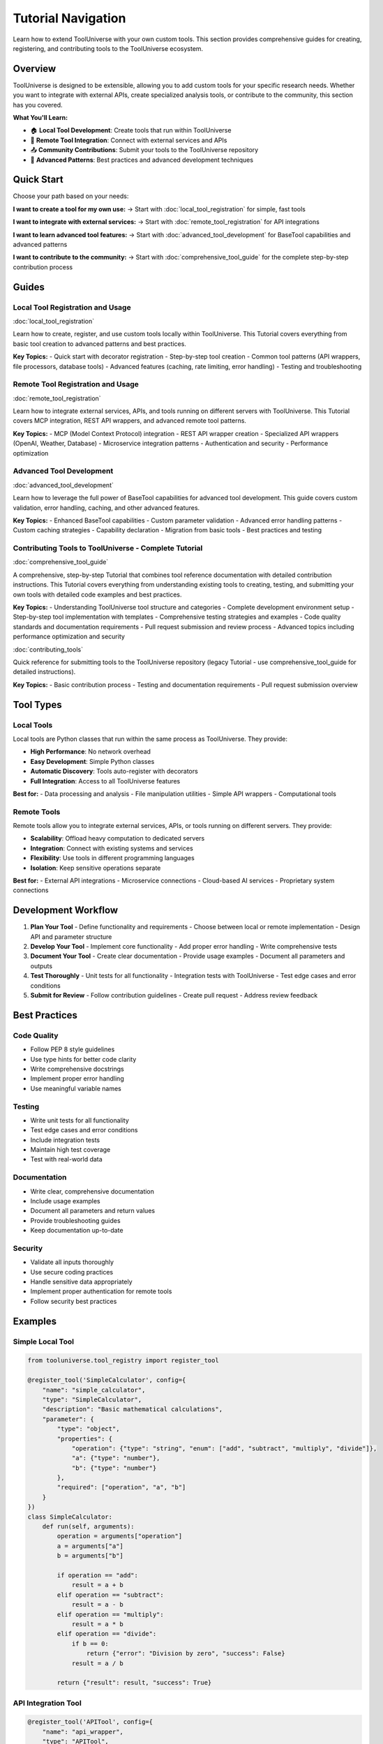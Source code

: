 Tutorial Navigation
===================

Learn how to extend ToolUniverse with your own custom tools. This section provides comprehensive guides for creating, registering, and contributing tools to the ToolUniverse ecosystem.

Overview
--------

ToolUniverse is designed to be extensible, allowing you to add custom tools for your specific research needs. Whether you want to integrate with external APIs, create specialized analysis tools, or contribute to the community, this section has you covered.

**What You'll Learn:**

- 🏠 **Local Tool Development**: Create tools that run within ToolUniverse
- 🔗 **Remote Tool Integration**: Connect with external services and APIs
- 📤 **Community Contributions**: Submit your tools to the ToolUniverse repository
- 🔧 **Advanced Patterns**: Best practices and advanced development techniques

Quick Start
-----------

Choose your path based on your needs:

**I want to create a tool for my own use:**
→ Start with :doc:`local_tool_registration` for simple, fast tools

**I want to integrate with external services:**
→ Start with :doc:`remote_tool_registration` for API integrations

**I want to learn advanced tool features:**
→ Start with :doc:`advanced_tool_development` for BaseTool capabilities and advanced patterns

**I want to contribute to the community:**
→ Start with :doc:`comprehensive_tool_guide` for the complete step-by-step contribution process

Guides
------

Local Tool Registration and Usage
~~~~~~~~~~~~~~~~~~~~~~~~~~~~~~~~~~

:doc:`local_tool_registration`

Learn how to create, register, and use custom tools locally within ToolUniverse. This Tutorial covers everything from basic tool creation to advanced patterns and best practices.

**Key Topics:**
- Quick start with decorator registration
- Step-by-step tool creation
- Common tool patterns (API wrappers, file processors, database tools)
- Advanced features (caching, rate limiting, error handling)
- Testing and troubleshooting

Remote Tool Registration and Usage
~~~~~~~~~~~~~~~~~~~~~~~~~~~~~~~~~~~

:doc:`remote_tool_registration`

Learn how to integrate external services, APIs, and tools running on different servers with ToolUniverse. This Tutorial covers MCP integration, REST API wrappers, and advanced remote tool patterns.

**Key Topics:**
- MCP (Model Context Protocol) integration
- REST API wrapper creation
- Specialized API wrappers (OpenAI, Weather, Database)
- Microservice integration patterns
- Authentication and security
- Performance optimization

Advanced Tool Development
~~~~~~~~~~~~~~~~~~~~~~~~~~

:doc:`advanced_tool_development`

Learn how to leverage the full power of BaseTool capabilities for advanced tool development. This guide covers custom validation, error handling, caching, and other advanced features.

**Key Topics:**
- Enhanced BaseTool capabilities
- Custom parameter validation
- Advanced error handling patterns
- Custom caching strategies
- Capability declaration
- Migration from basic tools
- Best practices and testing

Contributing Tools to ToolUniverse - Complete Tutorial
~~~~~~~~~~~~~~~~~~~~~~~~~~~~~~~~~~~~~~~~~~~~~~~~~~~~

:doc:`comprehensive_tool_guide`

A comprehensive, step-by-step Tutorial that combines tool reference documentation with detailed contribution instructions. This Tutorial covers everything from understanding existing tools to creating, testing, and submitting your own tools with detailed code examples and best practices.

**Key Topics:**
- Understanding ToolUniverse tool structure and categories
- Complete development environment setup
- Step-by-step tool implementation with templates
- Comprehensive testing strategies and examples
- Code quality standards and documentation requirements
- Pull request submission and review process
- Advanced topics including performance optimization and security

:doc:`contributing_tools`

Quick reference for submitting tools to the ToolUniverse repository (legacy Tutorial - use comprehensive_tool_guide for detailed instructions).

**Key Topics:**
- Basic contribution process
- Testing and documentation requirements
- Pull request submission overview

Tool Types
----------

Local Tools
~~~~~~~~~~~

Local tools are Python classes that run within the same process as ToolUniverse. They provide:

- **High Performance**: No network overhead
- **Easy Development**: Simple Python classes
- **Automatic Discovery**: Tools auto-register with decorators
- **Full Integration**: Access to all ToolUniverse features

**Best for:**
- Data processing and analysis
- File manipulation utilities
- Simple API wrappers
- Computational tools

Remote Tools
~~~~~~~~~~~~

Remote tools allow you to integrate external services, APIs, or tools running on different servers. They provide:

- **Scalability**: Offload heavy computation to dedicated servers
- **Integration**: Connect with existing systems and services
- **Flexibility**: Use tools in different programming languages
- **Isolation**: Keep sensitive operations separate

**Best for:**
- External API integrations
- Microservice connections
- Cloud-based AI services
- Proprietary system connections

Development Workflow
--------------------

1. **Plan Your Tool**
   - Define functionality and requirements
   - Choose between local or remote implementation
   - Design API and parameter structure

2. **Develop Your Tool**
   - Implement core functionality
   - Add proper error handling
   - Write comprehensive tests

3. **Document Your Tool**
   - Create clear documentation
   - Provide usage examples
   - Document all parameters and outputs

4. **Test Thoroughly**
   - Unit tests for all functionality
   - Integration tests with ToolUniverse
   - Test edge cases and error conditions

5. **Submit for Review**
   - Follow contribution guidelines
   - Create pull request
   - Address review feedback

Best Practices
--------------

Code Quality
~~~~~~~~~~~~

- Follow PEP 8 style guidelines
- Use type hints for better code clarity
- Write comprehensive docstrings
- Implement proper error handling
- Use meaningful variable names

Testing
~~~~~~~

- Write unit tests for all functionality
- Test edge cases and error conditions
- Include integration tests
- Maintain high test coverage
- Test with real-world data

Documentation
~~~~~~~~~~~~~

- Write clear, comprehensive documentation
- Include usage examples
- Document all parameters and return values
- Provide troubleshooting guides
- Keep documentation up-to-date

Security
~~~~~~~~

- Validate all inputs thoroughly
- Use secure coding practices
- Handle sensitive data appropriately
- Implement proper authentication for remote tools
- Follow security best practices

Examples
--------

Simple Local Tool
~~~~~~~~~~~~~~~~~

.. code-block:: python

   from tooluniverse.tool_registry import register_tool

   @register_tool('SimpleCalculator', config={
       "name": "simple_calculator",
       "type": "SimpleCalculator",
       "description": "Basic mathematical calculations",
       "parameter": {
           "type": "object",
           "properties": {
               "operation": {"type": "string", "enum": ["add", "subtract", "multiply", "divide"]},
               "a": {"type": "number"},
               "b": {"type": "number"}
           },
           "required": ["operation", "a", "b"]
       }
   })
   class SimpleCalculator:
       def run(self, arguments):
           operation = arguments["operation"]
           a = arguments["a"]
           b = arguments["b"]

           if operation == "add":
               result = a + b
           elif operation == "subtract":
               result = a - b
           elif operation == "multiply":
               result = a * b
           elif operation == "divide":
               if b == 0:
                   return {"error": "Division by zero", "success": False}
               result = a / b

           return {"result": result, "success": True}

API Integration Tool
~~~~~~~~~~~~~~~~~~~~

.. code-block:: python

   @register_tool('APITool', config={
       "name": "api_wrapper",
       "type": "APITool",
       "description": "Wrapper for external API calls",
       "parameter": {
           "type": "object",
           "properties": {
               "url": {"type": "string", "description": "API endpoint URL"},
               "method": {"type": "string", "enum": ["GET", "POST"], "default": "GET"},
               "data": {"type": "object", "description": "Request data"}
           },
           "required": ["url"]
       }
   })
   class APITool:
       def run(self, arguments):
           try:
               import requests

               url = arguments["url"]
               method = arguments.get("method", "GET")
               data = arguments.get("data", {})

               if method == "GET":
                   response = requests.get(url)
               else:
                   response = requests.post(url, json=data)

               response.raise_for_status()
               return {"data": response.json(), "success": True}

           except Exception as e:
               return {"error": str(e), "success": False}

Getting Help
------------

If you need help with tool development:

- **Documentation**: Check the specific guides for detailed information
- **Examples**: Look at existing tools in the codebase
- **Community**: Ask questions in GitHub discussions
- **Issues**: Report bugs or request features

Resources
---------

- **ToolUniverse Repository**: https://github.com/original/ToolUniverse
- **Issue Tracker**: https://github.com/original/ToolUniverse/issues
- **Discussions**: https://github.com/original/ToolUniverse/discussions
- **Documentation**: https://tooluniverse.readthedocs.io

Next Steps
----------

Ready to start? Choose your path:

* 🏠 **Local Tools**: :doc:`local_tool_registration` - Start with local tool development
* 🔗 **Remote Tools**: :doc:`remote_tool_registration` - Learn about remote integrations
* 🔧 **Advanced Features**: :doc:`advanced_tool_development` - Learn BaseTool capabilities and advanced patterns
* 📤 **Contributing**: :doc:`comprehensive_tool_guide` - Complete step-by-step Tutorial for contributing tools to the community

.. tip::
   **Getting Started**: We recommend starting with a simple local tool to understand the process, then moving to more complex integrations. The community is here to help you succeed!
